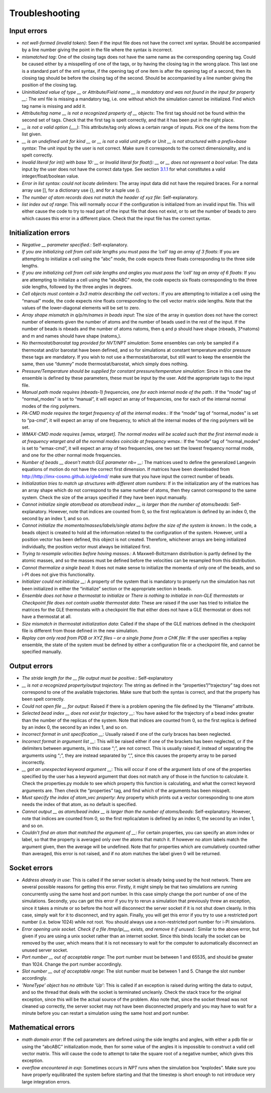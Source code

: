 Troubleshooting
===============

Input errors
------------

-  *not well-formed (invalid token)*: Seen if the input file does not
   have the correct xml syntax. Should be accompanied by a line number
   giving the point in the file where the syntax is incorrect.

-  *mismatched tag*: One of the closing tags does not have the same name
   as the corresponding opening tag. Could be caused either by a
   misspelling of one of the tags, or by having the closing tag in the
   wrong place. This last one is a standard part of the xml syntax, if
   the opening tag of one item is after the opening tag of a second,
   then its closing tag should be before the closing tag of the second.
   Should be accompanied by a line number giving the position of the
   closing tag.

-  *Uninitialized value of type \_\_* or *Attribute/Field name \_\_ is
   mandatory and was not found in the input for property \_\_*: The xml
   file is missing a mandatory tag, i.e. one without which the
   simulation cannot be initialized. Find which tag name is missing and
   add it.

-  *Attribute/tag name \_\_ is not a recognized property of \_\_
   objects*: The first tag should not be found within the second set of
   tags. Check that the first tag is spelt correctly, and that it has
   been put in the right place.

-  *\_\_ is not a valid option (___)*: This attribute/tag only allows a
   certain range of inputs. Pick one of the items from the list given.

-  *\_\_ is an undefined unit for kind \_\_* or *\_\_ is not a valid
   unit prefix* or *Unit \_\_ is not structured with a prefix+base
   syntax*: The unit input by the user is not correct. Make sure it
   corresponds to the correct dimensionality, and is spelt correctly.

-  *Invalid literal for int() with base 10: \_\_* or *Invalid literal
   for float(): \_\_* or *\_\_ does not represent a bool value*: The
   data input by the user does not have the correct data type. See
   section `3.1.1 <#ifilestructure>`__ for what constitutes a valid
   integer/float/boolean value.

-  *Error in list syntax: could not locate delimiters*: The array input
   data did not have the required braces. For a normal array use [], for
   a dictionary use {}, and for a tuple use ().

-  *The number of atom records does not match the header of xyz file*:
   Self-explanatory.

-  *list index out of range*: This will normally occur if the
   configuration is initialized from an invalid input file. This will
   either cause the code to try to read part of the input file that does
   not exist, or to set the number of beads to zero which causes this
   error in a different place. Check that the input file has the correct
   syntax.

Initialization errors
---------------------

-  *Negative \_\_ parameter specified.*: Self-explanatory.

-  *If you are initializing cell from cell side lengths you must pass
   the ’cell’ tag an array of 3 floats*: If you are attempting to
   initialize a cell using the “abc” mode, the code expects three floats
   corresponding to the three side lengths.

-  *If you are initializing cell from cell side lengths and angles you
   must pass the ’cell’ tag an array of 6 floats*: If you are attempting
   to initialize a cell using the “abcABC” mode, the code expects six
   floats corresponding to the three side lengths, followed by the three
   angles in degrees.

-  *Cell objects must contain a 3x3 matrix describing the cell
   vectors.*: If you are attempting to initialize a cell using the
   “manual” mode, the code expects nine floats corresponding to the cell
   vector matrix side lengths. Note that the values of the
   lower-diagonal elements will be set to zero.

-  *Array shape mismatch in q/p/m/names in beads input*: The size of the
   array in question does not have the correct number of elements given
   the number of atoms and the number of beads used in the rest of the
   input. If the number of beads is nbeads and the number of atoms
   natoms, then q and p should have shape (nbeads, 3\*natoms) and m and
   names should have shape (natoms,).

-  *No thermostat/barostat tag provided for NVT/NPT simulation*: Some
   ensembles can only be sampled if a thermostat and/or barostat have
   been defined, and so for simulations at constant temperature and/or
   pressure these tags are mandatory. If you wish to not use a
   thermostat/barostat, but still want to keep the ensemble the same,
   then use “dummy” mode thermostat/barostat, which simply does nothing.

-  *Pressure/Temperature should be supplied for constant
   pressure/temperature simulation*: Since in this case the ensemble is
   defined by these parameters, these must be input by the user. Add the
   appropriate tags to the input file.

-  *Manual path mode requires (nbeads-1) frequencies, one for each
   internal mode of the path.*: If the “mode” tag of “normal_modes” is
   set to “manual”, it will expect an array of frequencies, one for each
   of the internal normal modes of the ring polymers.

-  *PA-CMD mode requires the target frequency of all the internal
   modes.*: If the “mode” tag of “normal_modes” is set to “pa-cmd”, it
   will expect an array of one frequency, to which all the internal
   modes of the ring polymers will be set.

-  *WMAX-CMD mode requires [wmax, wtarget]. The normal modes will be
   scaled such that the first internal mode is at frequency wtarget and
   all the normal modes coincide at frequency wmax.*: If the “mode” tag
   of “normal_modes” is set to “wmax-cmd”, it will expect an array of
   two frequencies, one two set the lowest frequency normal mode, and
   one for the other normal mode frequencies.

-  *Number of beads \_\_ doesn’t match GLE parameter nb= \_\_*: The
   matrices used to define the generalized Langevin equations of motion
   do not have the correct first dimension. If matrices have been
   downloaded from `<http://http://imx-cosmo.github.io/gle4md/>`_
   make sure that you have input the correct number of beads.

-  *Initialization tries to match up structures with different atom
   numbers*: If in the initialization any of the matrices has an array
   shape which do not correspond to the same number of atoms, then they
   cannot correspond to the same system. Check the size of the arrays
   specified if they have been input manually.

-  *Cannot initialize single atom/bead as atom/bead index \_\_ is
   larger than the number of atoms/beads*: Self-explanatory. However,
   note that indices are counted from 0, so the first replica/atom is
   defined by an index 0, the second by an index 1, and so on.

-  *Cannot initialize the momenta/masses/labels/single atoms before the
   size of the system is known.*: In the code, a beads object is created
   to hold all the information related to the configuration of the
   system. However, until a position vector has been defined, this
   object is not created. Therefore, whichever arrays are being
   initialized individually, the position vector must always be
   initialized first.

-  *Trying to resample velocities before having masses.*: A
   Maxwell-Boltzmann distribution is partly defined by the atomic
   masses, and so the masses must be defined before the velocities can
   be resampled from this distribution.

-  *Cannot thermalize a single bead*: It does not make sense to
   initialize the momenta of only one of the beads, and so i-PI does not
   give this functionality.

-  *Initializer could not initialize \_\_*: A property of the system
   that is mandatory to properly run the simulation has not been
   initialized in either the “initialize” section or the appropriate
   section in beads.

-  *Ensemble does not have a thermostat to initialize* or *There is
   nothing to initialize in non-GLE thermostats* or *Checkpoint file
   does not contain usable thermostat data*: These are raised if the
   user has tried to initialize the matrices for the GLE thermostats
   with a checkpoint file that either does not have a GLE thermostat or
   does not have a thermostat at all.

-  *Size mismatch in thermostat initialization data*: Called if the
   shape of the GLE matrices defined in the checkpoint file is different
   from those defined in the new simulation.

-  *Replay can only read from PDB or XYZ files – or a single frame from
   a CHK file*: If the user specifies a replay ensemble, the state of
   the system must be defined by either a configuration file or a
   checkpoint file, and cannot be specified manually.

Output errors
-------------

-  *The stride length for the \_\_ file output must be positive.*:
   Self-explanatory

-  *\_\_ is not a recognized property/output trajectory*: The string as
   defined in the “properties”/”trajectory” tag does not correspond to
   one of the available trajectories. Make sure that both the syntax is
   correct, and that the property has been spelt correctly.

-  *Could not open file \_\_ for output*: Raised if there is a problem
   opening the file defined by the “filename” attribute.

-  *Selected bead index \_\_ does not exist for trajectory \_\_*: You
   have asked for the trajectory of a bead index greater than the number
   of the replicas of the system. Note that indices are counted from 0,
   so the first replica is defined by an index 0, the second by an index
   1, and so on.

-  *Incorrect format in unit specification \_\_*: Usually raised if one
   of the curly braces has been neglected.

-  *Incorrect format in argument list \_\_*: This will be raised either
   if one of the brackets has been neglected, or if the delimiters
   between arguments, in this case “;”, are not correct. This is usually
   raised if, instead of separating the arguments using “;”, they are
   instead separated by “,”, since this causes the property array to be
   parsed incorrectly.

-  *\_\_ got an unexpected keyword argument \_\_*: This will occur if
   one of the argument lists of one of the properties specified by the
   user has a keyword argument that does not match any of those in the
   function to calculate it. Check the properties.py module to see which
   property this function is calculating, and what the correct keyword
   arguments are. Then check the “properties” tag, and find which of the
   arguments has been misspelt.

-  *Must specify the index of atom_vec property*: Any property which
   prints out a vector corresponding to one atom needs the index of that
   atom, as no default is specified.

-  *Cannot output \_\_ as atom/bead index \_\_ is larger than the
   number of atoms/beads*: Self-explanatory. However, note that indices
   are counted from 0, so the first replica/atom is defined by an index
   0, the second by an index 1, and so on.

-  *Couldn’t find an atom that matched the argument of \_\_*: For
   certain properties, you can specify an atom index or label, so that
   the property is averaged only over the atoms that match it. If
   however no atom labels match the argument given, then the average
   will be undefined. Note that for properties which are cumulatively
   counted rather than averaged, this error is not raised, and if no
   atom matches the label given 0 will be returned.

Socket errors
-------------

-  *Address already in use*: This is called if the server socket is
   already being used by the host network. There are several possible
   reasons for getting this error. Firstly, it might simply be that two
   simulations are running concurrently using the same host and port
   number. In this case simply change the port number of one of the
   simulations. Secondly, you can get this error if you try to rerun a
   simulation that previously threw an exception, since it takes a
   minute or so before the host will disconnect the server socket if it
   is not shut down cleanly. In this case, simply wait for it to
   disconnect, and try again. Finally, you will get this error if you
   try to use a restricted port number (i.e. below 1024) while not root.
   You should always use a non-restricted port number for i-PI
   simulations.

-  *Error opening unix socket. Check if a file /tmp/ipi__\_ exists, and
   remove it if unused.*: Similar to the above error, but given if you
   are using a unix socket rather than an internet socket. Since this
   binds locally the socket can be removed by the user, which means that
   it is not necessary to wait for the computer to automatically
   disconnect an unused server socket.

-  *Port number \_\_ out of acceptable range*: The port number must be
   between 1 and 65535, and should be greater than 1024. Change the port
   number accordingly.

-  *Slot number \_\_ out of acceptable range*: The slot number must be
   between 1 and 5. Change the slot number accordingly.

-  *’NoneType’ object has no attribute ’Up’*: This is called if an
   exception is raised during writing the data to output, and so the
   thread that deals with the socket is terminated uncleanly. Check the
   stack trace for the original exception, since this will be the actual
   source of the problem. Also note that, since the socket thread was
   not cleaned up correctly, the server socket may not have been
   disconnected properly and you may have to wait for a minute before
   you can restart a simulation using the same host and port number.

Mathematical errors
-------------------

-  *math domain error*: If the cell parameters are defined using the
   side lengths and angles, with either a pdb file or using the “abcABC”
   initialization mode, then for some value of the angles it is
   impossible to construct a valid cell vector matrix. This will cause
   the code to attempt to take the square root of a negative number,
   which gives this exception.

-  *overflow encountered in exp*: Sometimes occurs in *NPT* runs when
   the simulation box “explodes”. Make sure you have properly
   equilibrated the system before starting and that the timestep is
   short enough to not introduce very large integration errors.
